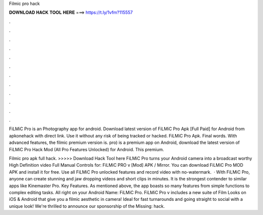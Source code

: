 Filmic pro hack



𝐃𝐎𝐖𝐍𝐋𝐎𝐀𝐃 𝐇𝐀𝐂𝐊 𝐓𝐎𝐎𝐋 𝐇𝐄𝐑𝐄 ===> https://t.ly/1vfm?115557



.



.



.



.



.



.



.



.



.



.



.



.

FiLMiC Pro is an Photography app for android. Download latest version of FiLMiC Pro Apk [Full Paid] for Android from apkonehack with direct link. Use it without any risk of being tracked or hacked. FiLMiC Pro Apk. Final words. With advanced features, the filmic premium version is. pro) is a premium app on Android, download the latest version of FiLMiC Pro Hack Mod (All Pro Features Unlocked) for Android. This premium.

Filmic pro apk full hack. >>>>> Download Hack Tool here FiLMiC Pro turns your Android camera into a broadcast worthy High Definition video Full Manual Controls for: FiLMiC PRO v [Mod] APK / Mirror. You can download FiLMiC Pro MOD APK and install it for free. Use all FiLMiC Pro unlocked features and record video with no-watermark.  · With FiLMiC Pro, anyone can create stunning and jaw dropping videos and short clips in minutes. It is the strongest contender to similar apps like Kinemaster Pro. Key Features. As mentioned above, the app boasts so many features from simple functions to complex editing tasks. All right on your Android  Name: FiLMiC Pro. FiLMiC Pro v includes a new suite of Film Looks on iOS & Android that give you a filmic aesthetic in camera! Ideal for fast turnarounds and going straight to social with a unique look! We're thrilled to announce our sponsorship of the Missing: hack.
